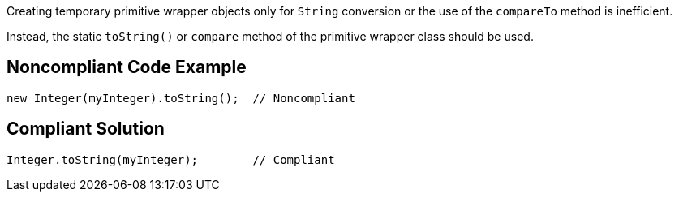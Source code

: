 Creating temporary primitive wrapper objects only for ``++String++`` conversion or the use of the ``++compareTo++`` method is inefficient.

Instead, the static ``++toString()++`` or ``++compare++`` method of the primitive wrapper class should be used.

== Noncompliant Code Example

----
new Integer(myInteger).toString();  // Noncompliant
----

== Compliant Solution

----
Integer.toString(myInteger);        // Compliant
----
